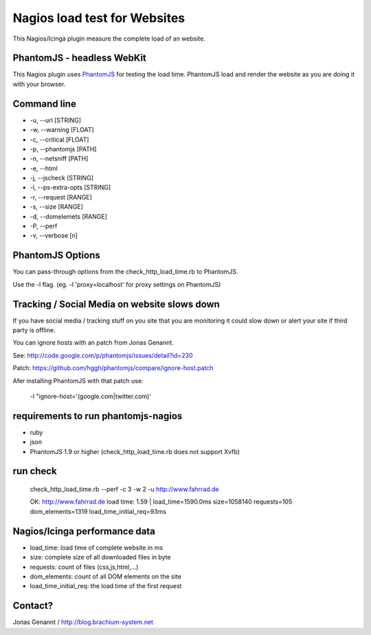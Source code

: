 Nagios load test for Websites
=============================

This Nagios/Icinga plugin measure the complete load of an website.

PhantomJS - headless WebKit
+++++++++++++++++++++++++++

This Nagios plugin uses `PhantomJS`_ for testing the load time. PhantomJS
load and render the website as you are doing it with your browser.

Command line
++++++++++++

- -u, --url [STRING]
- -w, --warning [FLOAT]
- -c, --critical [FLOAT]
- -p, --phantomjs [PATH]
- -n, --netsniff [PATH]
- -e, --html
- -j, --jscheck [STRING]
- -l, --ps-extra-opts [STRING]
- -r, --request [RANGE]
- -s, --size [RANGE]
- -d, --domelemets [RANGE]
- -P, --perf
- -v, --verbose [n]


PhantomJS Options
+++++++++++++++++

You can pass-through options from the check_http_load_time.rb to PhantomJS.

Use the -l flag. (eg. -l 'proxy=localhost' for proxy settings on PhantomJS)

Tracking / Social Media on website slows down
+++++++++++++++++++++++++++++++++++++++++++++

If you have social media / tracking stuff on you site that you are monitoring it
could slow down or alert your site if third party is offline.

You can ignore hosts with an patch from Jonas Genannt.

See: http://code.google.com/p/phantomjs/issues/detail?id=230

Patch: https://github.com/hggh/phantomjs/compare/ignore-host.patch

Afer installing PhantomJS with that patch use:

	-l "ignore-host='(google.com|twitter.com)'

requirements to run phantomjs-nagios
++++++++++++++++++++++++++++++++

- ruby
- json
- PhantomJS 1.9 or higher (check_http_load_time.rb does not support Xvfb)

run check
+++++++++
	check_http_load_time.rb --perf -c 3 -w 2 -u http://www.fahrrad.de

	OK: http://www.fahrrad.de load time: 1.59 | load_time=1590.0ms size=1058140 requests=105 dom_elements=1319 load_time_initial_req=93ms

Nagios/Icinga performance data
++++++++++++++++++++++++++++++

- load_time: load time of complete website in ms
- size: complete size of all downloaded files in byte
- requests: count of files (css,js,html,...)
- dom_elements: count of all DOM elements on the site
- load_time_initial_req: the load time of the first request

Contact?
++++++++
Jonas Genannt / http://blog.brachium-system.net

.. _PhantomJS: http://www.phantomjs.org/

